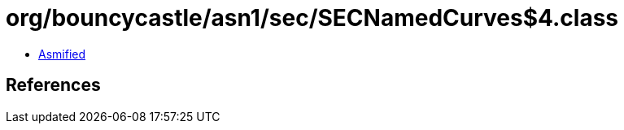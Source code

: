 = org/bouncycastle/asn1/sec/SECNamedCurves$4.class

 - link:SECNamedCurves$4-asmified.java[Asmified]

== References

